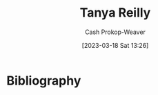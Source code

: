 :PROPERTIES:
:ID:       ea15f0fd-d3b6-44a7-be0a-ac0cf8258db1
:LAST_MODIFIED: [2023-09-18 Mon 08:52]
:END:
#+title: Tanya Reilly
#+hugo_custom_front_matter: :slug "ea15f0fd-d3b6-44a7-be0a-ac0cf8258db1"
#+author: Cash Prokop-Weaver
#+date: [2023-03-18 Sat 13:26]
#+filetags: :person:
* Flashcards :noexport:
** Author :fc:
:PROPERTIES:
:CREATED: [2023-03-19 Sun 12:29]
:FC_CREATED: 2023-03-19T19:29:53Z
:FC_TYPE:  normal
:ID:       a58d3bdb-f076-4543-9b8d-3b46965b7be6
:END:
:REVIEW_DATA:
| position | ease | box | interval | due                  |
|----------+------+-----+----------+----------------------|
| front    | 2.65 |   7 |   277.34 | 2024-06-21T23:59:28Z |
:END:

[[id:ea15f0fd-d3b6-44a7-be0a-ac0cf8258db1][Tanya Reilly]]

*** Back
- [[id:bc1937f1-31ce-41cc-ba0b-dedaac9334b5][The Staff Engineer's Path]].
*** Source
* Bibliography
#+print_bibliography:
